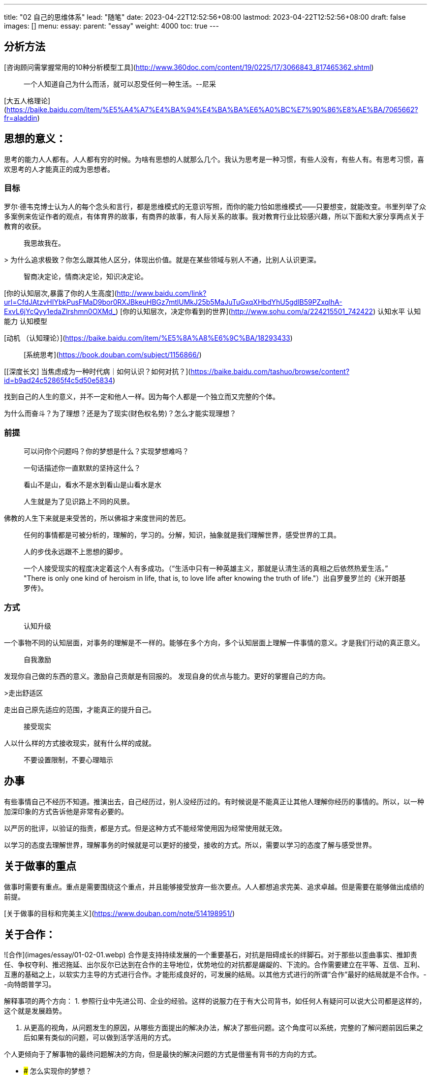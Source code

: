 ---
title: "02 自己的思维体系"
lead: "随笔"
date: 2023-04-22T12:52:56+08:00
lastmod: 2023-04-22T12:52:56+08:00
draft: false
images: []
menu:
  essay:
    parent: "essay"
weight: 4000
toc: true
---

## 分析方法

[咨询顾问需掌握常用的10种分析模型工具](http://www.360doc.com/content/19/0225/17/3066843_817465362.shtml)

> 一个人知道自己为什么而活，就可以忍受任何一种生活。--尼采

[大五人格理论](https://baike.baidu.com/item/%E5%A4%A7%E4%BA%94%E4%BA%BA%E6%A0%BC%E7%90%86%E8%AE%BA/7065662?fr=aladdin)

## 思想的意义：
思考的能力人人都有。人人都有穷的时候。为啥有思想的人就那么几个。我认为思考是一种习惯，有些人没有，有些人有。有思考习惯，喜欢思考的人才能真正的成为思想者。

### 目标

罗尔·德韦克博士认为人的每个念头和言行，都是思维模式的无意识写照，而你的能力恰如思维模式——只要想变，就能改变。书里列举了众多案例来佐证作者的观点，有体育界的故事，有商界的故事，有人际关系的故事。我对教育行业比较感兴趣，所以下面和大家分享两点关于教育的收获。

> 我思故我在。

> 为什么追求极致？你怎么跟其他人区分，体现出价值。就是在某些领域与别人不通，比别人认识更深。

> 智商决定论，情商决定论，知识决定论。

[你的认知层次,暴露了你的人生高度](http://www.baidu.com/link?url=CfdJAtzvHIYbkPusFMaD9bor0RXJBkeuHBGz7mtlUMkJ25b5MaJuTuGxqXHbdYhU5gdlB59PZxqlhA-ExvL6jYcQyy1edaZlrshmn0OXMd_)
[你的认知层次，决定你看到的世界](http://www.sohu.com/a/224215501_742422)
认知水平
认知能力
认知模型

[动机 （认知理论）](https://baike.baidu.com/item/%E5%8A%A8%E6%9C%BA/18293433)

> [系统思考](https://book.douban.com/subject/1156866/)


[[深度长文] 当焦虑成为一种时代病｜如何认识？如何对抗？](https://baike.baidu.com/tashuo/browse/content?id=b9ad24c52865f4c5d50e5834)

找到自己的人生的意义，并不一定和他人一样。因为每个人都是一个独立而又完整的个体。

为什么而奋斗？为了理想？还是为了现实(财色权名势)？怎么才能实现理想？

### 前提

> 可以问你个问题吗？你的梦想是什么？实现梦想难吗？

> 一句话描述你一直默默的坚持这什么？

>  看山不是山，看水不是水到看山是山看水是水

> 人生就是为了见识路上不同的风景。

佛教的人生下来就是来受苦的，所以佛祖才来度世间的苦厄。

> 任何的事情都是可被分析的，理解的，学习的。分解，知识，抽象就是我们理解世界，感受世界的工具。

> 人的步伐永远跟不上思想的脚步。

> 一个人接受现实的程度决定着这个人有多成功。（“生活中只有一种英雄主义，那就是认清生活的真相之后依然热爱生活。”
"There is only one kind of heroism in life, that is, to love life after knowing the truth of life."）出自罗曼罗兰的《米开朗基罗传》。

### 方式
> 认知升级

一个事物不同的认知层面，对事务的理解是不一样的。能够在多个方向，多个认知层面上理解一件事情的意义。才是我们行动的真正意义。

> 自我激励

发现你自己做的东西的意义。激励自己贡献是有回报的。
发现自身的优点与能力。更好的掌握自己的方向。

>走出舒适区

走出自己原先适应的范围，才能真正的提升自己。

> 接受现实

人以什么样的方式接收现实，就有什么样的成就。

>  不要设置限制，不要心理暗示


## 办事
有些事情自己不经历不知道。推演出去，自己经历过，别人没经历过的。有时候说是不能真正让其他人理解你经历的事情的。所以，以一种加深印象的方式告诉他是非常有必要的。

以严厉的批评，以验证的指责，都是方式。但是这种方式不能经常使用因为经常使用就无效。

以学习的态度去理解世界，理解事务的时候就是可以更好的接受，接收的方式。所以，需要以学习的态度了解与感受世界。

## 关于做事的重点

做事时需要有重点。重点是需要围绕这个重点，并且能够接受放弃一些次要点。人人都想追求完美、追求卓越。但是需要在能够做出成绩的前提。

[关于做事的目标和完美主义](https://www.douban.com/note/514198951/)

## 关于合作：
![合作](images/essay/01-02-01.webp)
合作是支持持续发展的一个重要基石，对抗是阻碍成长的绊脚石。对于那些以歪曲事实、推卸责任、争权夺利、推迟拖延、出尔反尔已达到在合作的主导地位，优势地位的对抗都是龌龊的、下流的。合作需要建立在平等、互信、互利、互惠的基础之上，以软实力主导的方式进行合作。才能形成良好的，可发展的结局。以其他方式进行的所谓“合作”最好的结局就是不合作。--向特朗普学习。

解释事项的两个方向：
1. 参照行业中先进公司、企业的经验。这样的说服力在于有大公司背书，如任何人有疑问可以说大公司都是这样的，这个就是发展趋势。

2. 从更高的视角，从问题发生的原因，从哪些方面提出的解决办法，解决了那些问题。这个角度可以系统，完整的了解问题前因后果之后如果有类似的问题，可以做到活学活用的方式。

个人更倾向于了解事物的最终问题解决的方向，但是最快的解决问题的方式是借鉴有背书的方向的方式。

* ### 怎么实现你的梦想？

新知识无用论：这个现象一般发生在高学历人群中，在这群人中逐渐的蔓延开的。大体可以描述为一群有着高学历的人为生活辛苦奔波着，不能接收新事物，不能持续的去发现自己生活、工作中的问题。为了停止思考，蜷缩在自己已知的领域内，抱怨着这事怎么能这样的过程。遇到事物，不去问为什么，而是理所应当的认为就应该是这样的。

### 思想
### 学习

#### 关于学习、知识

我最喜欢的格言之一是：未来已经到来，知识还没有平均分布。--威廉.吉布森 科幻小说作家

## 结论

追求人生的通达。

知行合一是经历过才能的。不是心即理这么玄妙的。需要有知识积淀和人生感悟才可以达到的水平。就像王阳明一样是智商超高的人也需要经过格竹，被贬才能感悟的。

## 参考：

[“未经审视的人生不值得度过” | 15位哲学家的至理名言](http://www.artsbj.com/show-18-562164-1.html)

### 自我分析：
[思想｜如何实现有效的自我管理-德鲁克](http://baijiahao.baidu.com/s?id=1602245553746873663)<br>
[自我管理 （心理学名词） ](https://baike.baidu.com/item/%E8%87%AA%E6%88%91%E7%AE%A1%E7%90%86/16983437)<br>
[自我管理 （管理学等领域用语） ](https://baike.baidu.com/item/%E8%87%AA%E6%88%91%E7%AE%A1%E7%90%86/4185)<br>
[高效人士的五项自我管理](https://baike.baidu.com/item/%E9%AB%98%E6%95%88%E4%BA%BA%E5%A3%AB%E7%9A%84%E4%BA%94%E9%A1%B9%E8%87%AA%E6%88%91%E7%AE%A1%E7%90%86/10653209)<br>
[自我管理的重要性，学会自我管理，成就自己](https://baijiahao.baidu.com/s?id=1615719862414315389&wfr=spider&for=pc<br>)
[Shake it Off Boosting Your Mood](https://newsinhealth.nih.gov/2019/01/shake-it-off)<br>
[自我分析](https://book.douban.com/subject/26798493/)<br>
[自我分析纲要](https://book.douban.com/subject/26943380/)<br>
[自我分析](https://book.douban.com/subject/26770312/)<br>
[自我分析·第七章　系统自我精神分析：准备步骤（3）](https://www.jianshu.com/p/40f810ed59a6)<br>
[自我分析：精神分析疗法的出发点](https://baike.baidu.com/item/%E8%87%AA%E6%88%91%E5%88%86%E6%9E%90%EF%BC%9A%E7%B2%BE%E7%A5%9E%E5%88%86%E6%9E%90%E7%96%97%E6%B3%95%E7%9A%84%E5%87%BA%E5%8F%91%E7%82%B9)<br>
[【UIPark编译】人类历史如何教我们做好设计？ （自我，本我，超我）](http://www.sohu.com/a/255218176_507957)<br>
[本我、自我与超我](https://www.weibo.com/ttarticle/p/show?id=2309404238764640710660)<br>
[需求层次理论](https://zh.wikipedia.org/wiki/%E9%9C%80%E6%B1%82%E5%B1%82%E6%AC%A1%E7%90%86%E8%AE%BA)<br>

### 思维体系
[人的简单思维体系](http://baijiahao.baidu.com/s?id=1605200987846284398&wfr=spider&for=pc)<br>
[职场必备的64种思维模式](https://www.36kr.com/p/5129819)<br>
[成功的人，都是思维的动物：16个顶级思维模式（值得收藏）](http://www.sohu.com/a/221751252_117262)<br>
[世界上最棒的十种思维模式！](http://baijiahao.baidu.com/s?id=1597057115409320480&wfr=spider&for=pc)<br>
[查理芒格教我们如何用顶级思维模型去完成一件事](https://www.jianshu.com/p/0fa3f7de718a)<br>
[思维体系---技术思维、业务数据思维、产品思维、复合思维](https://cloud.tencent.com/developer/article/1330244)<br>
[查理芒格的心智模式——格栅状的思维体系](https://www.madewill.com/business-model/munger.html)<br>
[一个人孤独的最高境界](https://www.jianshu.com/p/9e4587c0553d)<br>
[怎么样形成自己的一套思维体系，具体有哪些内容？](https://www.zhihu.com/question/30504975)<br>
[关于知识构成、思维体系，以及深层社会结构 ](https://book.douban.com/review/6393198/)<br>
[GMAT逻辑思维体系是怎样的? ](https://www.zhihu.com/question/23684171)<br>
[为何懂得了很多道理，却依然过不好这一生](https://xueqiu.com/8102984655/107568908)<br>
[用人格结构理论分析《西游记》中唐僧师徒的人物形象](https://image.hanspub.org/Html/5-2930098_16582.htm)<br>
[自我放弃的类型](https://zhuanlan.zhihu.com/p/26195649)<br>
[使用各种工具实现设计思维方法](https://www.infoq.cn/article/2015%2F07%2Fdesign-thinking-tools)<br>
[「对人性有深刻的认识」是怎样炼成的？](https://www.zhihu.com/question/27851511)<br>

### 认知
[如何提升认知效率](http://www.zreading.cn/archives/6690.html)<br>
[认知框架](https://www.wukong.com/user/?uid=6638004529)<br>
[在思考问题方面，怎样才能做到有深度的思考？](https://www.wukong.com/question/6643600501063549191/)<br>
[什么是思维？如果想系统的学习思维方式该如何开始？ ](https://www.wukong.com/question/6643413977764200718/)<br>
[最牛的思维是什么？](https://www.wukong.com/question/6623277007520137475/)<br>
[如何说话才能抓重点？](https://www.wukong.com/question/6611420793207259399/)<br>
[你觉得什么是执行力？](https://www.wukong.com/question/6531318930156290317/)<br>
[如何化繁为简找到问题的本质？](https://www.wukong.com/question/6625410926935802115/)<br>
[记忆力差怎么办？](https://www.wukong.com/question/6366868403315015938/)<br>
[你是怎么保持良好的心态的？](https://www.wukong.com/question/6629261790276485379/)<br>
[在一个知识大爆炸的时代生活，你认为什么样的知识才值得学习？ ](https://www.wukong.com/question/6629264824335335694/)<br>
[问题的本质、第一性原理和底层逻辑的概念，三者有什么联系和区别？你如何理解？ ](https://www.wukong.com/question/6640608521245163790/)<br>

# 工作价值观
# 价值澄清理论
# 自我价值观

[思想](https://zh.wikipedia.org/wiki/%E6%80%9D%E6%83%B3)<br>
[学习](https://zh.wikipedia.org/wiki/%E5%AD%A6%E4%B9%A0)<br>

[国内技术人员与国外技术人员差多远](https://langyu.iteye.com/blog/2008405)<br>

[什么是敏捷性能合弄结构（APH）？](https://mp.weixin.qq.com/s/C9ZTII4sWtxWmpEreWv-pA)<br>

[我是如何走上独立个体这条路的？重新定义工作，解读自我.....](https://mp.weixin.qq.com/s?__biz=MjM5MDk2MTIwMA==&mid=2247489742&idx=1&sn=2eb674ef26f20c27032261b3128244c2&chksm=a6bd839191ca0a8704df5e8e6873fb67ee3f6accb0280d1c1a65aab1aeba2c288c1c26291ffb&mpshare=1&scene=23&srcid=0217O0aZ20r6qSi2NspZA3eA#rd)<br>
[生涯彩虹图](https://www.jianshu.com/p/bb7df51a4177)<br>
[工作价值观](https://baike.baidu.com/item/%E5%B7%A5%E4%BD%9C%E4%BB%B7%E5%80%BC%E8%A7%82/4619269?fr=aladdin)<br>
[霍兰德职业兴趣量表(完整专业版)](http://www.apesk.com/holland/index.html)<br>
[自我探索](https://wiki.mbalib.com/zh-tw/%E8%87%AA%E6%88%91%E6%8E%A2%E7%B4%A2)<br>
[自我探索](https://wiki.mbalib.com/wiki/%E8%87%AA%E6%88%91%E6%8E%A2%E7%B4%A2)<br>
[自我探索的五个方法和五点注意](https://www.jianshu.com/p/4a06dd7b0073)<br>
[自我探索的人是怎样的一票子人？](https://www.jianshu.com/p/2aeecdb9b88a)<br>
[书评 | 比聪明更重要的是什么？](https://book.douban.com/review/9972914/)<br>
